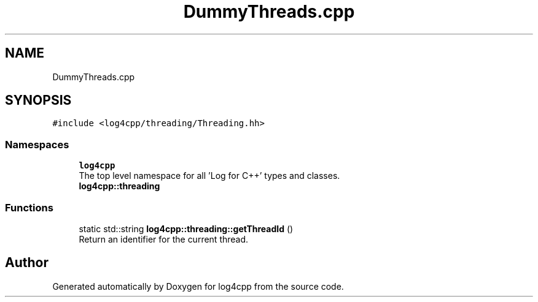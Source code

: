 .TH "DummyThreads.cpp" 3 "Wed Jul 12 2023" "Version 1.1" "log4cpp" \" -*- nroff -*-
.ad l
.nh
.SH NAME
DummyThreads.cpp
.SH SYNOPSIS
.br
.PP
\fC#include <log4cpp/threading/Threading\&.hh>\fP
.br

.SS "Namespaces"

.in +1c
.ti -1c
.RI " \fBlog4cpp\fP"
.br
.RI "The top level namespace for all 'Log for C++' types and classes\&. "
.ti -1c
.RI " \fBlog4cpp::threading\fP"
.br
.in -1c
.SS "Functions"

.in +1c
.ti -1c
.RI "static std::string \fBlog4cpp::threading::getThreadId\fP ()"
.br
.RI "Return an identifier for the current thread\&. "
.in -1c
.SH "Author"
.PP 
Generated automatically by Doxygen for log4cpp from the source code\&.
